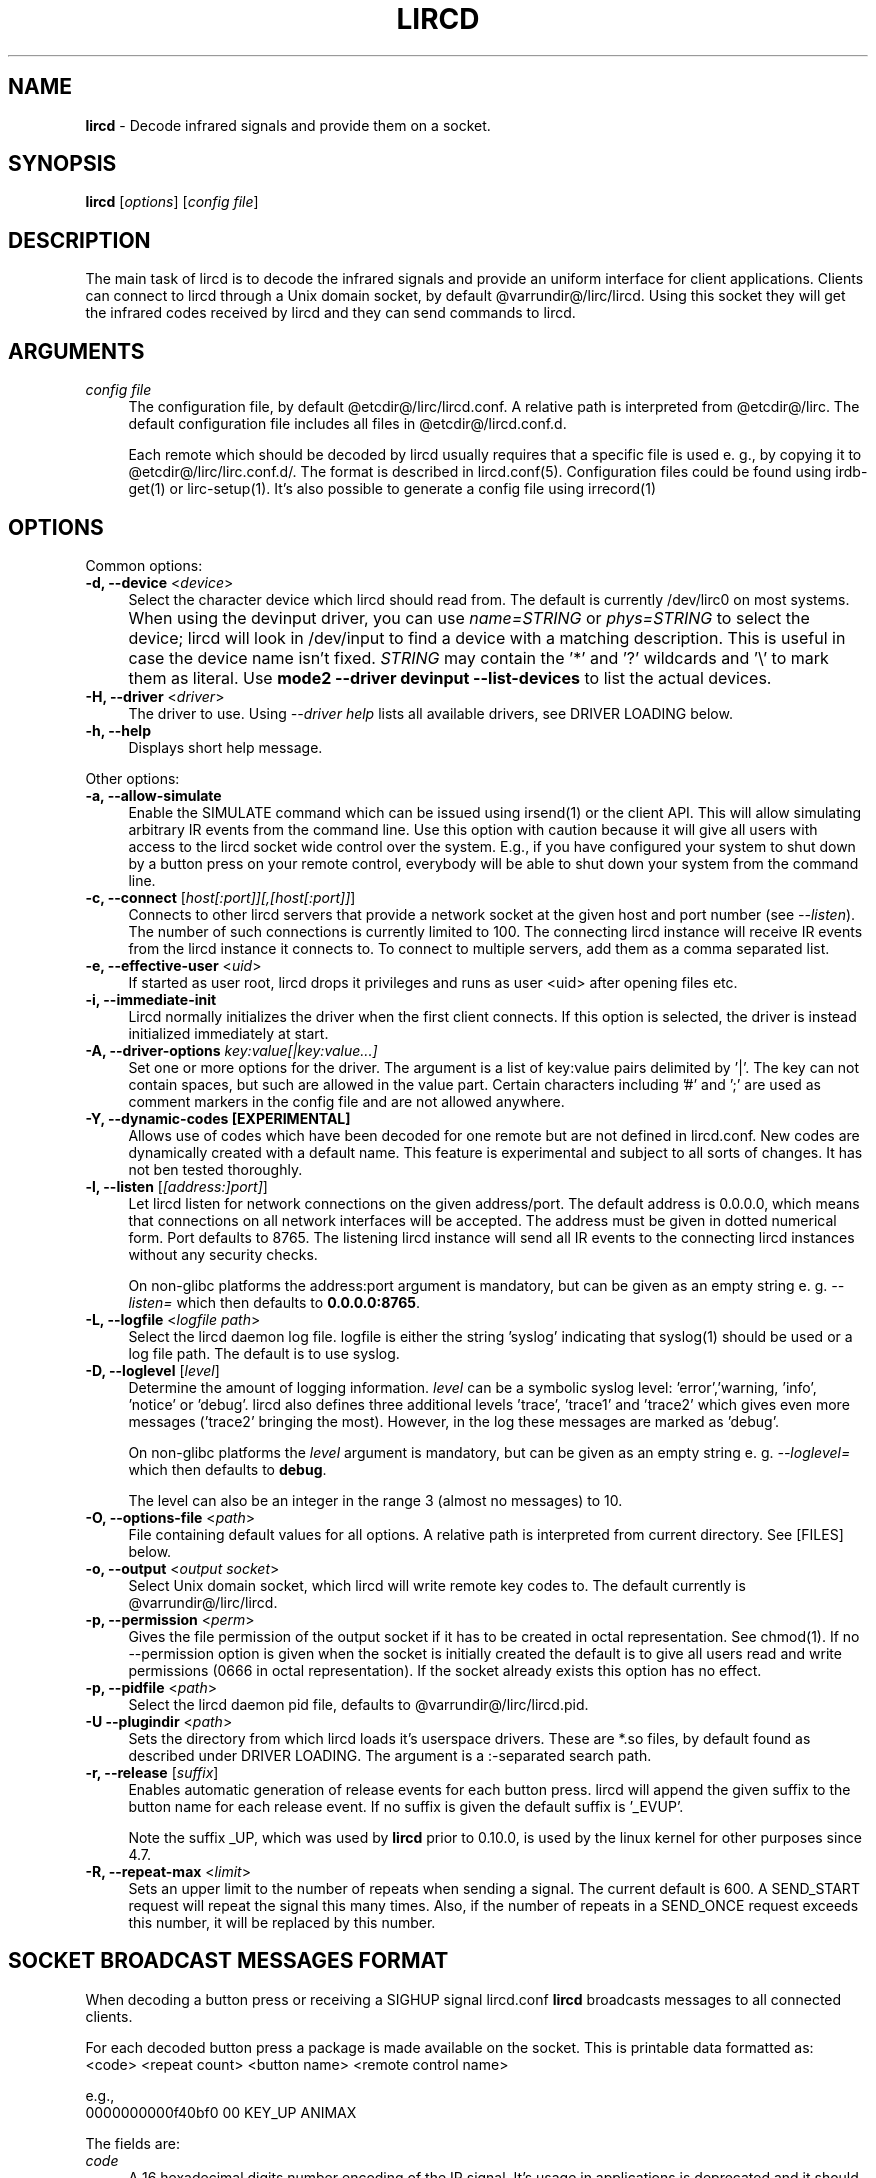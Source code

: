 .TH LIRCD "8" "Last change: Feb 2017" "lircd @version@" "System Administration Utilities"
.SH NAME
.P
\fBlircd\fR - Decode infrared signals and provide them on a socket.
.SH SYNOPSIS
.B lircd
[\fIoptions\fR] [\fIconfig file\fR]
.SH DESCRIPTION
The main task of lircd is to decode the infrared signals and provide
an uniform interface for client applications. Clients can connect to
lircd through a Unix domain socket, by default
@varrundir@/lirc/lircd.  Using this socket they will get the infrared
codes received by lircd and they can send commands to lircd.
.PP

.SH ARGUMENTS
.TP 4
.I config file
The configuration file, by default @etcdir@/lirc/lircd.conf. A relative
path is interpreted from @etcdir@/lirc. The default configuration file
includes all files in @etcdir@/lircd.conf.d.
.IP
Each remote which should be decoded by lircd usually requires that a
specific file is used e. g., by copying it to @etcdir@/lirc/lirc.conf.d/.
The format is described in lircd.conf(5). Configuration files could be
found using irdb-get(1) or lirc-setup(1). It's also possible to
generate a config file using irrecord(1)

.SH OPTIONS
Common options:
.TP 4
\fB-d, --device\fR <\fIdevice\fR>
Select the character device which lircd should read from. The default
is currently /dev/lirc0 on most systems.
.IP "" 4
When using the devinput driver, you can use \fIname=STRING\fR or
\fIphys=STRING\fR to select the device; lircd will look in /dev/input
to find a device with a matching description.
This is useful in case the device name isn't fixed. \fISTRING\fR
may contain the '*' and '?' wildcards and '\\' to mark them as literal.
Use \fBmode2 \-\-driver devinput \-\-list-devices \fRto list the
actual devices.
.TP
\fB-H, --driver\fR <\fIdriver\fR>
The driver to use.  Using
.I --driver help
lists all available drivers, see DRIVER LOADING below.
.TP
\fB-h, --help\fR
Displays short help message.
.P
Other options:
.TP 4
\fB-a, --allow-simulate\fR
Enable the SIMULATE command which can be issued using irsend(1) or
the client API. This will allow simulating arbitrary IR events
from the command line. Use this option with caution because it will give all
users with access to the lircd socket wide control over the system.
E.g., if you have configured your system to shut down by a button press
on your remote control, everybody will be able to shut down
your system from the command line.
.TP 4
\fB-c, --connect\fR [\fIhost[:port]][,[host[:port]]\fR]
Connects to other lircd servers that provide a network
socket at the given host and port number (see \fI--listen\fR). The
number of such connections is currently limited to 100.
The connecting lircd instance will receive IR events from the lircd
instance it connects to. To connect to multiple servers, add them as a
comma separated list.
.TP
\fB-e, --effective-user\fR <\fIuid\fR>
If started as user root, lircd drops it privileges and runs as user <uid>
after opening files etc.
.TP 4
\fB-i, --immediate-init\fR
Lircd normally initializes the driver when the first client
connects. If this option is selected, the driver is instead initialized
immediately at start.
.TP 4
\fB-A, --driver-options\fR \fIkey:value[|key:value...]\fR
Set one or more options for the driver. The argument is a list of
key:value pairs delimited by '|'. The key can not contain spaces, but
such are allowed in the value part. Certain characters including '#'
and ';' are used as comment markers in the config file and are not
allowed anywhere.
.TP
\fB-Y, --dynamic-codes  [EXPERIMENTAL]\fR
Allows use of codes which have been decoded for one remote but
are not defined in lircd.conf.  New codes are dynamically
created  with a default name. This feature is experimental and subject
to all sorts of changes. It has not ben tested thoroughly.
.TP 4
\fB-l, --listen\fR [\fI[address:]port]\fR]
Let lircd listen for network
connections on the given address/port. The default address is 0.0.0.0,
which means that connections on all network interfaces will be accepted.
The address must be given in dotted numerical form.
Port defaults to  8765.
The listening lircd instance will send all IR events to the connecting
lircd instances without any security checks.
.IP
On non-glibc platforms the address:port argument is mandatory, but can be
given as an empty string e. g. \fI--listen=\fR which then defaults
to \fB0.0.0.0:8765\fR.
.TP 4
\fB-L, --logfile\fR <\fIlogfile path\fR>
Select the lircd daemon log file. logfile is either the string 'syslog'
indicating that syslog(1) should be used or a log file path. The default
is to use syslog.
.TP 4
\fB-D, --loglevel\fR [\fIlevel\fR]
Determine the amount of logging information. \fIlevel\fR can be a symbolic
syslog level: 'error','warning, 'info', 'notice' or  'debug'.
lircd also defines three additional levels 'trace', 'trace1' and 'trace2'
which gives even more messages ('trace2' bringing the most).
However, in the log these messages are marked as 'debug'.
.IP
On non-glibc platforms the \fIlevel\fR argument is mandatory, but can be
given as an empty string e. g. \fI--loglevel=\fR which then defaults
to \fBdebug\fR.
.IP
The level can also be an integer in the range 3 (almost no messages) to
10.
.TP 4
\fB-O, --options-file\fR <\fIpath\fR>
File containing default values for all options. A relative path is
interpreted from current directory. See [FILES] below.
.TP 4
\fB-o, --output\fR <\fIoutput socket\fR>
Select Unix domain socket, which lircd will write remote key codes to.
The default currently is @varrundir@/lirc/lircd.
.TP 4
\fB\-p, \-\-permission\fR <\fIperm\fR>
Gives the file permission of the output socket if it has to be
created in octal representation. See chmod(1).
If no \-\-permission option is given when the
socket is initially created the default is to give all users read
and write permissions (0666 in octal representation). If
the socket already exists this option has no effect.
.TP 4
\fB-p, --pidfile\fR <\fIpath\fR>
Select the lircd daemon pid file, defaults to @varrundir@/lirc/lircd.pid.
.TP
\fB-U --plugindir\fR <\fIpath\fR>
Sets the directory from which lircd loads it's
userspace drivers. These are *.so files, by default found as described
under DRIVER LOADING. The argument is a :-separated search path.
.TP 4
\fB-r, --release\fR [\fIsuffix\fR]
Enables automatic generation of release events for each button press.
lircd will append the given suffix to the button name for each release
event. If no suffix is given the default suffix is '_EVUP'.
.IP
Note the suffix _UP, which was used by
.B lircd
prior to 0.10.0, is used by the linux kernel for other purposes since 4.7.
.TP
\fB-R, --repeat-max\fR <\fIlimit\fR>
Sets an upper limit to the number of repeats when sending a signal. The
current default is 600. A SEND_START request will repeat the signal this
many times. Also, if the number of repeats in a SEND_ONCE request exceeds
this number, it will be replaced by this number.

.SH SOCKET BROADCAST MESSAGES FORMAT

.P
When decoding a button press or receiving a SIGHUP signal lircd.conf
\fBlircd\fR broadcasts messages to all connected clients.
.P
For each decoded button press a package is made available on the
socket. This is printable data formatted as:
.nf
        <code> <repeat count> <button name> <remote control name>
.fi
.P
e.g.,
.nf
        0000000000f40bf0 00 KEY_UP ANIMAX
.fi



The fields are:

.TP 4
.I code
A 16 hexadecimal digits number encoding of the IR signal.
It's usage in applications is deprecated and it should be ignored.
.TP 4
.I repeat count
shows how long the user has been holding down a button. The counter
will start at 0 and increment each time a new IR signal has been
received.
.TP 4
.I button name
is the name of a key defined in the lircd.conf file.
.TP 4
.I remote control name
is the mandatory \fIname\fR attribute in the lircd.conf config file.
.PP
These packets are broadcasted to all clients. The only other situation
when lircd broadcasts to all clients is when it receives the SIGHUP signal
and successfully re-reads its config file. Then it will send a SIGHUP
packet to its clients indicating that its configuration might have changed.
The sighup packet is three lines
.PP
.nf
        BEGIN
        SIGHUP
        END
.fi
.PP

.SH SOCKET COMMAND INTERFACE
Applications can also send commands to lircd over the socket interface. The
most common task is sending data, but there are also other commands.
Each command is a single printable line, terminated with a newline. For
each command, lircd replies with a reply package.
.PP
Supported commands:
.TP 4
.B SEND_ONCE \fI<remote control> <button name> [repeats]\fR
Tell lircd to send the IR signal associated with the given \fIremote
control\fR and \fIbutton name\fR, and then repeat
it \fIrepeats\fR times.
\fIrepeats\fR is a decimal number between 0
and repeat_max.
The latter can be given as a --repeat-max command line argument to lircd,
and defaults to 600.
If \fIrepeats\fR is not specified or is less than the minimum number of
repeats for the selected remote control, the minimum value will be used.
.PP
.TP 4
.B SEND_START \fI<remote control name> <button name>\fR
Tell lircd to start repeating the given button until it receives a
SEND_STOP command.
However, the number of repeats is limited to repeat_max. lircd won't
accept any new send commands while it is repeating.
.TP 4
.B SEND_STOP \fI<remote control name> <button name>\fR
Tell lircd to abort a SEND_START command.
.TP 4
.B LIST \fI[remote control]\fR
Without arguments lircd replies with a list of all defined remote
controls.
Given a remote control argument, lircd replies with a
list of all keys defined in the given remote.
.TP 4
.B SET_INPUTLOG \fI[path]\fR
Given a path, lircd will start logging all received data on that file.
The log is printable lines as defined in mode2(1) describing pulse/space
durations.
Without a path, current logfile is closed and the logging is stopped.
.TP
.B DRV_OPTION \fIkey\fR \fIvalue\fR
Make lircd invoke the drvctl_func(DRVCTL_SET_OPTION, option) with
option being made up by the parsed key and value.
The return package reflects the outcome of the drvctl_func call.
.TP
.B SIMULATE \fIkey data\fR
Given \fIkey data\fR, instructs lircd to send this to all
clients i.  e., to simulate that this key has been decoded.
The \fIkey data\fR must be formatted exactly as the packet described in
[SOCKET BROADCAST MESSAGES FORMAT], notably is the number of digits in
code and repeat count hardcoded.
This command is only accepted if the --allow-simulate command line
option is active.
.TP
.B SET_TRANSMITTERS \fItransmitter mask\fR
Make lircd invoke the drvctl_func(LIRC_SET_TRANSMITTER_MASK, &channels),
where channels is the decoded value of \fItransmitter mask\fR. See
lirc(4) for more information.
.TP 4
.B VERSION
Tell lircd to send a version packet response.
.PP
The protocol guarantees that broadcasted messages won't interfere with
reply packets. But broadcasts may appear at any point between packets.
The only exception are SIGHUP packages. These may appear just after
you have sent a command to lircd, so you have to make sure you don't
confuse them with replies.
.PP
The format of the reply packet is
.PP
.nf
  BEGIN
  <command>
  [SUCCESS|ERROR]
  [DATA
  n
  n lines of data]
  END
.fi
.PP
If the command was successful, data is only sent for the commands that
return some information. Note that a packet containing 0 lines of data
can be a valid reply.

.SH RUNNING AS REGULAR USER
Traditionally
.B lircd
has been running as root since accessing kernel devices like
.I /dev/lirc0
by default requires root privileges.
However, running a long-running service like this is a major security
issue.
.P
The lirc distribution contains example udev rules which makes
.I /dev/lirc[0-9]
, USB and serial devices accessible by the
.I lirc
user.
Using these rules, it is possible to run
.B lircd
as a regular user and group such as
.I lirc.

.SH FILES
.TP 4
.B @etcdir@/lirc/lircd.conf
Main config file, see lircd.conf(5).

.TP 4
.B @etcdir@/lirc/lirc_options.conf
The options file. lircd handles the values under the [lircd] section
in this file. The location can be changed using the -O/--options-file
command-line option or using the environment variable LIRC_OPTIONS_PATH.
The values here are used as defaults for any option not present on
command line.

.SH ENVIRONMENT
.TP 4
.B LIRC_OPTIONS_PATH
Options file path, see FILES.
.TP 4
.B LIRC_PLUGINDIR
Plugin load path, se DRIVER LOADING.
.TP 4
.B LIRC_DEBUG_OPTIONS
If set, enables debugging in early stages when the
.I --debug
option is yet not parsed.

.SH "DRIVER LOADING"
Drivers are loaded dynamically. This is done from a traditional *ux
\':\'-separated path where each component in the path is searched (leading
part first, trailing last).
.P
The path used for this is determined by (falling priority):
.IP \- 2
The --plugindir option.
.IP \- 2
The 'plugindir' entry in  the [lircd] section of the lirc_options.conf file.
.IP \- 2
The environment variable LIRC_PLUGINDIR.
.IP \- 2
A hardcoded default (@libpath@/lirc/plugins).

.SH SIGNALS
.TP 4
.B HUP
On receiving SIGHUP lircd re-reads the lircd.conf configuration file
(but not lirc_options.conf) and adjusts itself if the file has changed.
.TP 4
.B USR1
On receiving SIGUSR1 lircd makes a clean exit.

.SH DAEMONS
\fBlircd\fR  is a daemon. You should start it in some init script
depending on your system. Besides the systemd setup which is
installed by default there are also example scripts for other distros
and init systems in the contrib directory.

.SH "SEE ALSO"
.BR irdb-get (1)
.br
.BR lirc-setup (1)
.br
.BR lircd.conf (5)
.br
.BR irrecord (1)
.br
.BR lirc (4)
.br
.BR lircd-uinput (8)

